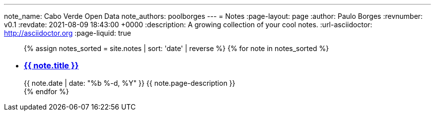 ---
note_name: Cabo Verde Open Data
note_authors: poolborges
---
= Notes
:page-layout: page
:author: Paulo Borges
:revnumber: v0.1
:revdate: 2021-08-09 18:43:00 +0000
:description: A growing collection of your cool notes.
:url-asciidoctor: http://asciidoctor.org
:page-liquid: true


++++
<ul class="post-list">
{% assign notes_sorted = site.notes | sort: 'date' | reverse %}
{% for note in notes_sorted %}
  <li>
    <h3>
        <a class="post-link" href="{{ note.url | prepend: site.baseurl }}">{{ note.title }}</a>
    </h3>
    <span class="post-meta">{{ note.date | date: "%b %-d, %Y" }}</span>
    <span>{{ note.page-description }}</span>
  </li>
{% endfor %}
</ul>
++++